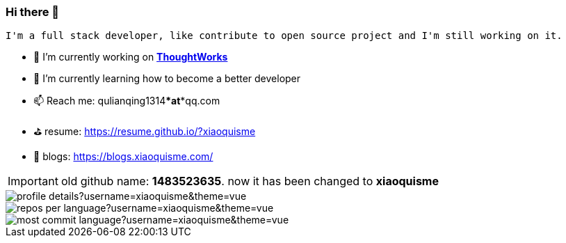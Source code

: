 === Hi there 👋

[block, text]
----
I'm a full stack developer, like contribute to open source project and I'm still working on it.
----

- 🔭 I’m currently working on https://www.thoughtworks.com/[*ThoughtWorks*]
- 🌱 I’m currently learning how to become a better developer 
- 📫 Reach me: qulianqing1314***at***qq.com
- ⛳️ resume: https://resume.github.io/?xiaoquisme
- 🔗 blogs: https://blogs.xiaoquisme.com/

IMPORTANT: old github name: *1483523635*. now it has been changed to *xiaoquisme*


image::http://github-profile-summary-cards.vercel.app/api/cards/profile-details?username=xiaoquisme&theme=vue[]

image::http://github-profile-summary-cards.vercel.app/api/cards/repos-per-language?username=xiaoquisme&theme=vue[,,float="left"]

image::http://github-profile-summary-cards.vercel.app/api/cards/most-commit-language?username=xiaoquisme&theme=vue[,,float="right"]

